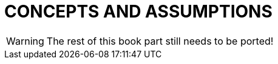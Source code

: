 // @PAGE 60 -- ParserMaker Reference Manual

// @STATUS: TBD!

= CONCEPTS AND ASSUMPTIONS

WARNING: The rest of this book part still needs to be ported!
